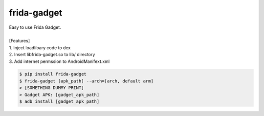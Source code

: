 frida-gadget
============================================================
| Easy to use Frida Gadget. 
| 
| [Features] 
| 1. Inject loadlibary code to dex
| 2. Insert libfrida-gadget.so to lib/ directory
| 3. Add internet permssion to AndroidManifext.xml


.. code:: sh

  $ pip install frida-gadget 
  $ frida-gadget [apk_path] --arch=[arch, default arm]
  > [SOMETHING DUMMY PRINT]
  > Gadget APK: [gadget_apk_path]
  $ adb install [gadget_apk_path]

